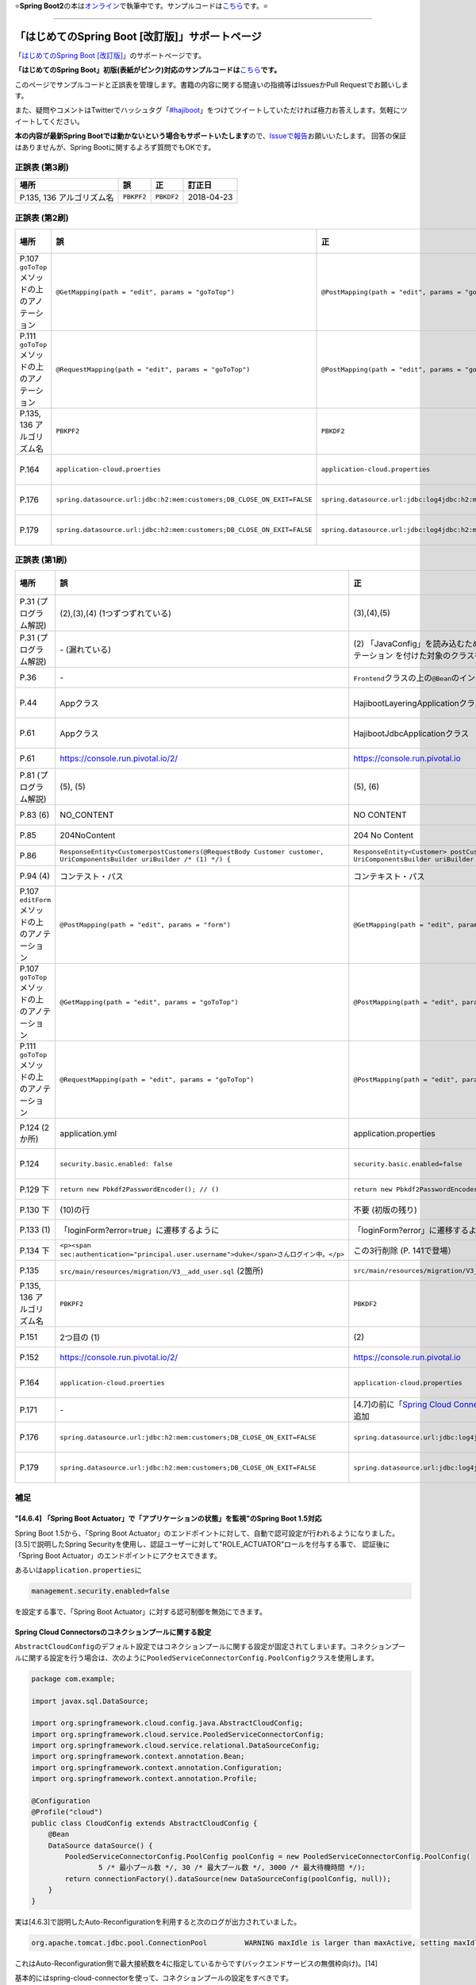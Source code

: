 ⭐️\ **Spring Boot2**\ の本は\ `オンライン <https://note.ik.am>`_\ で執筆中です。サンプルコードは\ `こちら <https://github.com/making/hajiboot2-samples>`_\ です。⭐️


----

「はじめてのSpring Boot [改訂版]」サポートページ
********************************************************************************

「\ `はじめてのSpring Boot [改訂版] <http://www.kohgakusha.co.jp/books/detail/978-4-7775-1969-9>`_\ 」のサポートページです。

**「はじめてのSpring Boot」初版(表紙がピンク)対応のサンプルコードは**\ `こちら <https://github.com/making/hajiboot-samples/tree/1st-edition>`_\ **です。**

このページでサンプルコードと正誤表を管理します。書籍の内容に関する間違いの指摘等はIssuesかPull Requestでお願いします。

また、疑問やコメントはTwitterでハッシュタグ「\ `#hajiboot <https://twitter.com/hashtag/hajiboot?f=tweets&vertical=default>`_\ 」をつけてツイートしていただければ極力お答えします。気軽にツイートしてください。

**本の内容が最新Spring Bootでは動かないという場合もサポートいたします**\ ので、\ `Issueで報告 <https://github.com/making/hajiboot-samples/issues/new>`_\ お願いいたします。
回答の保証はありませんが、Spring Bootに関するよろず質問でもOKです。

正誤表 (第3刷)
================================================================================

.. list-table::
   :header-rows: 1

   * - 場所
     - 誤
     - 正
     - 訂正日
   * - P.135, 136 アルゴリズム名
     - ``PBKPF2``
     - ``PBKDF2``
     - 2018-04-23

正誤表 (第2刷)
================================================================================

.. list-table::
   :header-rows: 1

   * - 場所
     - 誤
     - 正
     - 訂正日
   * - P.107 ``goToTop``\ メソッドの上のアノテーション
     - ``@GetMapping(path = "edit", params = "goToTop")``
     - ``@PostMapping(path = "edit", params = "goToTop")``
     - 2017-09-19
   * - P.111 ``goToTop``\ メソッドの上のアノテーション
     - ``@RequestMapping(path = "edit", params = "goToTop")``
     - ``@PostMapping(path = "edit", params = "goToTop")``
     - 2017-09-19
   * - P.135, 136 アルゴリズム名
     - ``PBKPF2``
     - ``PBKDF2``
     - 2018-04-23
   * - P.164
     - ``application-cloud.proerties``
     - ``application-cloud.properties``
     - 2017-09-18
   * - P.176
     - ``spring.datasource.url:jdbc:h2:mem:customers;DB_CLOSE_ON_EXIT=FALSE``
     - ``spring.datasource.url:jdbc:log4jdbc:h2:mem:customers;DB_CLOSE_ON_EXIT=FALSE``
     - 2017-09-18
   * - P.179
     - ``spring.datasource.url:jdbc:h2:mem:customers;DB_CLOSE_ON_EXIT=FALSE``
     - ``spring.datasource.url:jdbc:log4jdbc:h2:mem:customers;DB_CLOSE_ON_EXIT=FALSE``
     - 2017-09-18
     
正誤表 (第1刷)
================================================================================

.. list-table::
   :header-rows: 1

   * - 場所
     - 誤
     - 正
     - 訂正日
   * - P.31 (プログラム解説)
     - (2),(3),(4) (1つずつずれている)
     - (3),(4),(5)
     - 2016-09-18
   * - P.31 (プログラム解説)
     - \- (漏れている)
     - \(2\) 「JavaConfig」を読み込むために、「@Import」で「@Configuration」アノテーション を付けた対象のクラスを指定。
     - 2016-09-18
   * - P.36 
     - \-
     - ``Frontend``\ クラスの上の\ ``@Bean``\ のインデントがずれている
     - 2016-11-07
   * - P.44
     - Appクラス
     - HajibootLayeringApplicationクラス
     - 2016-09-18
   * - P.61
     - Appクラス
     - HajibootJdbcApplicationクラス
     - 2016-09-18
   * - P.61
     - https://console.run.pivotal.io/2/
     - https://console.run.pivotal.io
     - 2016-11-07
   * - P.81 (プログラム解説)
     - (5), (5)
     - (5), (6)
     - 2016-09-18
   * - P.83 (6)
     - NO_CONTENT
     - NO CONTENT
     - 2016-11-07
   * - P.85
     - 204NoContent
     - 204 No Content
     - 2016-11-07
   * - P.86
     - ``ResponseEntity<CustomerpostCustomers(@RequestBody Customer customer, UriComponentsBuilder uriBuilder /* (1) */) {``
     - ``ResponseEntity<Customer> postCustomers(@RequestBody Customer customer, UriComponentsBuilder uriBuilder /* (1) */) {``
     - 2016-11-07
   * - P.94 (4)
     - コンテスト・パス
     - コンテキスト・パス
     - 2016-11-07
   * - P.107 ``editForm``\ メソッドの上のアノテーション
     - ``@PostMapping(path = "edit", params = "form")``
     - ``@GetMapping(path = "edit", params = "form")``
     - 2016-11-07
   * - P.107 ``goToTop``\ メソッドの上のアノテーション
     - ``@GetMapping(path = "edit", params = "goToTop")``
     - ``@PostMapping(path = "edit", params = "goToTop")``
     - 2017-09-19
   * - P.111 ``goToTop``\ メソッドの上のアノテーション
     - ``@RequestMapping(path = "edit", params = "goToTop")``
     - ``@PostMapping(path = "edit", params = "goToTop")``
     - 2017-09-19
   * - P.124 (2か所)
     - application.yml
     - application.properties
     - 2016-09-09
   * - P.124
     - ``security.basic.enabled: false``
     - ``security.basic.enabled=false``
     - 2016-09-09
   * - P.129 下
     - ``return new Pbkdf2PasswordEncoder(); // ()``
     - ``return new Pbkdf2PasswordEncoder(); // (9)``
     - 2016-11-07
   * - P.130 下
     - (10)の行
     - 不要 (初版の残り)
     - 2016-11-07
   * - P.133 (1)
     - 「loginForm?error=true」に遷移するように
     - 「loginForm?error」に遷移するように
     - 2016-11-07
   * - P.134 下
     - ``<p><span sec:authentication="principal.user.username">duke</span>さんログイン中。</p>``
     - この3行削除 (P. 141で登場）
     - 2016-11-07
   * - P.135
     - ``src/main/resources/migration/V3__add_user.sql`` (2箇所)
     - ``src/main/resources/migration/V3__add-user.sql``
     - 2016-11-07
   * - P.135, 136 アルゴリズム名
     - ``PBKPF2``
     - ``PBKDF2``
     - 2018-04-23
   * - P.151
     - 2つ目の (1)
     - \(2\)
     - 2016-11-07
   * - P.152
     - https://console.run.pivotal.io/2/
     - https://console.run.pivotal.io
     - 2016-11-07
   * - P.164
     - ``application-cloud.proerties``
     - ``application-cloud.properties``
     - 2017-09-18
   * - P.171
     - \-
     - [4.7]の前に「\ `Spring Cloud Connectorsのコネクションプールに関する設定 <https://github.com/making/hajiboot-samples/blob/master/README.rst#spring-cloud-connectorsのコネクションプールに関する設定>`_\ 」を追加
     - 2016-11-07
   * - P.176
     - ``spring.datasource.url:jdbc:h2:mem:customers;DB_CLOSE_ON_EXIT=FALSE``
     - ``spring.datasource.url:jdbc:log4jdbc:h2:mem:customers;DB_CLOSE_ON_EXIT=FALSE``
     - 2017-09-18
   * - P.179
     - ``spring.datasource.url:jdbc:h2:mem:customers;DB_CLOSE_ON_EXIT=FALSE``
     - ``spring.datasource.url:jdbc:log4jdbc:h2:mem:customers;DB_CLOSE_ON_EXIT=FALSE``
     - 2017-09-18

補足
================================================================================

"[4.6.4] 「Spring Boot Actuator」で「アプリケーションの状態」を監視"のSpring Boot 1.5対応
--------------------------------------------------------------------------------

Spring Boot 1.5から、「Spring Boot Actuator」のエンドポイントに対して、自動で認可設定が行われるようになりました。
[3.5]で説明したSpring Securityを使用し、認証ユーザーに対して"ROLE_ACTUATOR"ロールを付与する事で、
認証後に「Spring Boot Actuator」のエンドポイントにアクセスできます。

あるいは\ ``application.properties``\ に

.. code-block:: properties

   management.security.enabled=false


を設定する事で、「Spring Boot Actuator」に対する認可制御を無効にできます。


Spring Cloud Connectorsのコネクションプールに関する設定
--------------------------------------------------------------------------------

``AbstractCloudConfig``\ のデフォルト設定ではコネクションプールに関する設定が固定されてしまいます。コネクションプールに関する設定を行う場合は、次のように\ ``PooledServiceConnectorConfig.PoolConfig``\ クラスを使用します。

.. code-block:: java

   package com.example;

   import javax.sql.DataSource;

   import org.springframework.cloud.config.java.AbstractCloudConfig;
   import org.springframework.cloud.service.PooledServiceConnectorConfig;
   import org.springframework.cloud.service.relational.DataSourceConfig;
   import org.springframework.context.annotation.Bean;
   import org.springframework.context.annotation.Configuration;
   import org.springframework.context.annotation.Profile;

   @Configuration
   @Profile("cloud")
   public class CloudConfig extends AbstractCloudConfig {
       @Bean
       DataSource dataSource() {
           PooledServiceConnectorConfig.PoolConfig poolConfig = new PooledServiceConnectorConfig.PoolConfig(
                   5 /* 最小プール数 */, 30 /* 最大プール数 */, 3000 /* 最大待機時間 */);
           return connectionFactory().dataSource(new DataSourceConfig(poolConfig, null));
       }
   }

実は[4.6.3]で説明したAuto-Reconfigurationを利用すると次のログが出力されていました。

.. code-block:: console

   org.apache.tomcat.jdbc.pool.ConnectionPool         WARNING maxIdle is larger than maxActive, setting maxIdle to: 4``

これはAuto-Reconfiguration側で最大接続数を4に指定しているからです(バックエンドサービスの無償枠向け)。[14]

基本的にはspring-cloud-connectorを使って、コネクションプールの設定をすべきです。

[14] .. https://discuss.pivotal.io/hc/en-us/articles/221898227-Connection-pool-warning-message-maxIdle-is-larger-than-maxActive-setting-maxIdle-to-4-seen-in-PCF-deployed-Spring-app

「[4.5.4] アプリケーションのログ」で言及されているログマネージャーとの連携方法
--------------------------------------------------------------------------------

https://github.com/Pivotal-Japan/cf-workshop/blob/master/logging.md
に記載しました。

PCF Devについて
--------------------------------------------------------------------------------
\ `PCF Dev <http://pcfdev.io>`_\ は開発用にローカル環境で簡単にCloud Foundryを試すためのVM環境です。Pivotal Cloud Foundryが提供しているサービス(MySQL、Redis、RabbitMQ)も初めから組み込まれていて、Virtual Boxだけで簡単にローカル開発環境を用意できます。

書面では名前だけ挙げて、使い方を紹介していないため、
PCF Devの使い方は\ `こちら <https://github.com/Pivotal-Japan/cf-workshop/blob/master/pcf-dev.md>`_\ を参照してください。

FAQ
================================================================================

PCF Devで本のサンプルアプリをデプロイできない
--------------------------------------------------------------------------------

Spring Boot 1.4からはjarのレイアウトが変わり、Cloud Foundryで動かすには\ `Java Buildpack 3.7以上が必要 <https://github.com/pivotal-cf/pcfdev/issues/130>`_\ になります。\ `PCF Dev v.0.20.0 <https://network.pivotal.io/products/pcfdev#/releases/2298>`_\ 以上を使用してください。


PCF Dev v0.19以下の場合の対応方法は\ `こちら <http://bit.ly/pcfdev-boot14>`_\ を参照してください。

